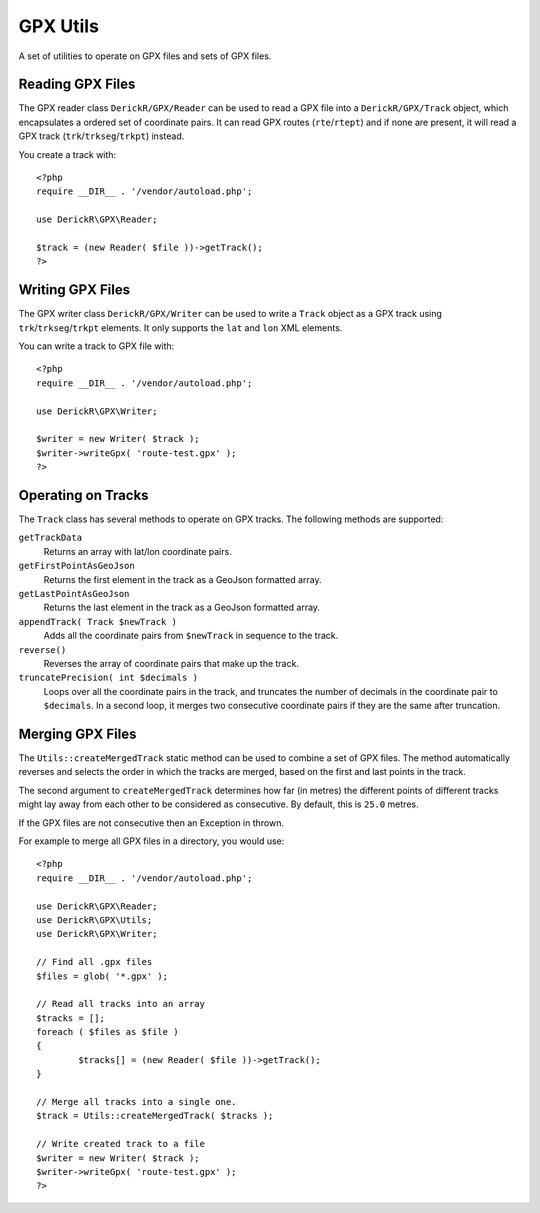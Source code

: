GPX Utils
=========

A set of utilities to operate on GPX files and sets of GPX files.

Reading GPX Files
-----------------

The GPX reader class ``DerickR/GPX/Reader`` can be used to read a GPX file
into a ``DerickR/GPX/Track`` object, which encapsulates a ordered set of
coordinate pairs. It can read GPX routes (``rte``/``rtept``) and if none are
present, it will read a GPX track (``trk``/``trkseg``/``trkpt``) instead.

You create a track with::
	
	<?php
	require __DIR__ . '/vendor/autoload.php';
	
	use DerickR\GPX\Reader;

	$track = (new Reader( $file ))->getTrack();
	?>

Writing GPX Files
-----------------

The GPX writer class ``DerickR/GPX/Writer`` can be used to write a ``Track``
object as a GPX track using ``trk``/``trkseg``/``trkpt`` elements. It only
supports the ``lat`` and ``lon`` XML elements.

You can write a track to GPX file with::

	<?php
	require __DIR__ . '/vendor/autoload.php';

	use DerickR\GPX\Writer;

	$writer = new Writer( $track );
	$writer->writeGpx( 'route-test.gpx' );
	?>

Operating on Tracks
-------------------

The ``Track`` class has several methods to operate on GPX tracks. The
following methods are supported:

``getTrackData``
	Returns an array with lat/lon coordinate pairs.

``getFirstPointAsGeoJson``
	Returns the first element in the track as a GeoJson formatted array.

``getLastPointAsGeoJson``
	Returns the last element in the track as a GeoJson formatted array.

``appendTrack( Track $newTrack )``
	Adds all the coordinate pairs from ``$newTrack`` in sequence to the track.

``reverse()``
	Reverses the array of coordinate pairs that make up the track.

``truncatePrecision( int $decimals )``
	Loops over all the coordinate pairs in the track, and truncates the number
	of decimals in the coordinate pair to ``$decimals``. In a second loop, it
	merges two consecutive coordinate pairs if they are the same after
	truncation.


Merging GPX Files
-----------------

The ``Utils::createMergedTrack`` static method can be used to combine a set of
GPX files. The method automatically reverses and selects the order in which
the tracks are merged, based on the first and last points in the track.

The second argument to ``createMergedTrack`` determines how far (in metres)
the different points of different tracks might lay away from each other to be
considered as consecutive. By default, this is ``25.0`` metres.

If the GPX files are not consecutive then an Exception in thrown.

For example to merge all GPX files in a directory, you would use::

	<?php
	require __DIR__ . '/vendor/autoload.php';

	use DerickR\GPX\Reader;
	use DerickR\GPX\Utils;
	use DerickR\GPX\Writer;

	// Find all .gpx files
	$files = glob( '*.gpx' );

	// Read all tracks into an array
	$tracks = [];
	foreach ( $files as $file )
	{
		$tracks[] = (new Reader( $file ))->getTrack();
	}

	// Merge all tracks into a single one.
	$track = Utils::createMergedTrack( $tracks );

	// Write created track to a file
	$writer = new Writer( $track );
	$writer->writeGpx( 'route-test.gpx' );
	?>

